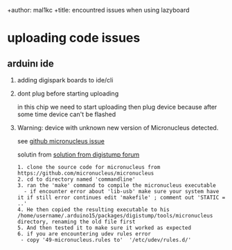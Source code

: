 +author: mal1kc
+title: encountred issues when using lazyboard

* uploading code issues
** arduinı ide
0. adding digispark boards to ide/cli
 * cli way

   if config file exists
   #+begin_src sh
   arduino-cli config add board_manager.additional_urls "https://raw.githubusercontent.com/digistump/arduino-boards-index/master/package_digistump_index.json"
    #+end_src
    else
    #+begin_src sh
    arduino-cli config init --aditional-urls "https://raw.githubusercontent.com/digistump/arduino-boards-index/master/package_digistump_index.json"
    #+end_src

 * ide way

   * linux related bug

     see [[https://wiki.archlinux.org/title/Java#Gray_window,_applications_not_resizing_with_WM,_menus_immediately_closing][1.x Application not resizing with WM, menus immediately closing]]

   file > preferences > additional boards manager urls > "https://raw.githubusercontent.com/digistump/arduino-boards-index/master/package_digistump_index.json"


1. dont plug before starting uploading

   in this chip we need to start uploading then plug device because after some time device can't be flashed

2. Warning: device with unknown new version of Micronucleus detected.

   see [[https://github.com/micronucleus/micronucleus/issues/130][github micronucleus issue]]

   solutin from [[https://digistump.com/board/index.php/topic,1834.msg13109.html#msg13109][solution from digistump forum]]
    #+begin_example
    1. clone the source code for micronucleus from https://github.com/micronucleus/micronucleus
    2. cd to directory named 'commandline'
    3. ran the 'make' command to compile the micronucleus executable
      - if encounter error about 'lib-usb' make sure your system have it if still error continues edit 'makefile' ; comment out 'STATIC = ..'
    4. He then copied the resulting executable to his /home/username/.arduino15/packages/digistump/tools/micronucleus directory, renaming the old file first
    5. And then tested it to make sure it worked as expected
    6. if you are encountering udev rules error
     - copy '49-micronucleus.rules to'  '/etc/udev/rules.d/'
    #+end_example

    #+RESULTS:
